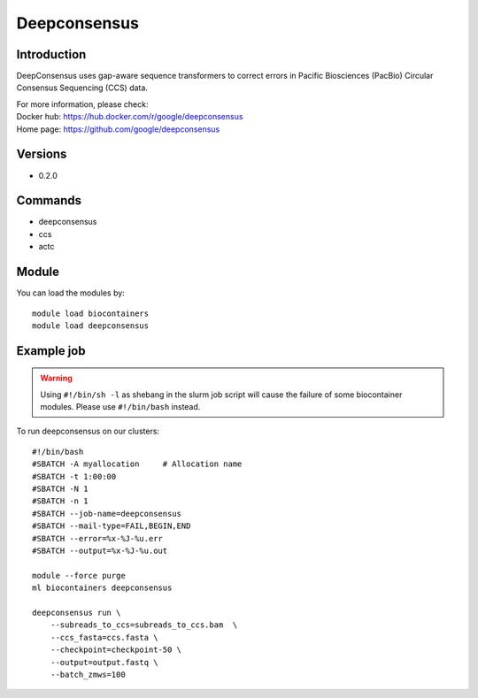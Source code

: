 .. _backbone-label:

Deepconsensus
==============================

Introduction
~~~~~~~~
DeepConsensus uses gap-aware sequence transformers to correct errors in Pacific Biosciences (PacBio) Circular Consensus Sequencing (CCS) data.

| For more information, please check:
| Docker hub: https://hub.docker.com/r/google/deepconsensus 
| Home page: https://github.com/google/deepconsensus

Versions
~~~~~~~~
- 0.2.0

Commands
~~~~~~~
- deepconsensus
- ccs
- actc

Module
~~~~~~~~
You can load the modules by::

    module load biocontainers
    module load deepconsensus

Example job
~~~~~
.. warning::
    Using ``#!/bin/sh -l`` as shebang in the slurm job script will cause the failure of some biocontainer modules. Please use ``#!/bin/bash`` instead.

To run deepconsensus on our clusters::

    #!/bin/bash
    #SBATCH -A myallocation     # Allocation name
    #SBATCH -t 1:00:00
    #SBATCH -N 1
    #SBATCH -n 1
    #SBATCH --job-name=deepconsensus
    #SBATCH --mail-type=FAIL,BEGIN,END
    #SBATCH --error=%x-%J-%u.err
    #SBATCH --output=%x-%J-%u.out

    module --force purge
    ml biocontainers deepconsensus

    deepconsensus run \
        --subreads_to_ccs=subreads_to_ccs.bam  \
        --ccs_fasta=ccs.fasta \
        --checkpoint=checkpoint-50 \
        --output=output.fastq \
        --batch_zmws=100
